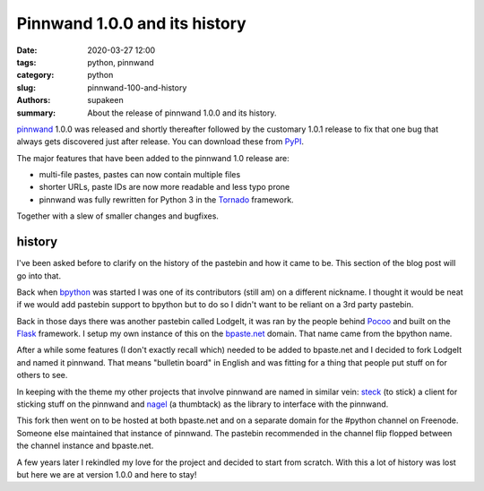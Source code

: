 Pinnwand 1.0.0 and its history
##############################

:date: 2020-03-27 12:00
:tags: python, pinnwand
:category: python
:slug: pinnwand-100-and-history
:authors: supakeen
:summary: About the release of pinnwand 1.0.0 and its history.

pinnwand_ 1.0.0 was released and shortly thereafter followed by the customary
1.0.1 release to fix that one bug that always gets discovered just after
release. You can download these from PyPI_.

The major features that have been added to the pinnwand 1.0 release are:

* multi-file pastes, pastes can now contain multiple files
* shorter URLs, paste IDs are now more readable and less typo prone
* pinnwand was fully rewritten for Python 3 in the Tornado_ framework.

Together with a slew of smaller changes and bugfixes.

history
*******
I've been asked before to clarify on the history of the pastebin and how it
came to be. This section of the blog post will go into that.

Back when bpython_ was started I was one of its contributors (still am) on a
different nickname. I thought it would be neat if we would add pastebin support
to bpython but to do so I didn't want to be reliant on a 3rd party pastebin.

Back in those days there was another pastebin called LodgeIt, it was ran by the
people behind Pocoo_ and built on the Flask_ framework. I setup my own instance
of this on the bpaste.net_ domain. That name came from the bpython name.

After a while some features (I don't exactly recall which) needed to be added
to bpaste.net and I decided to fork LodgeIt and named it pinnwand. That means
"bulletin board" in English and was fitting for a thing that people put stuff
on for others to see.

In keeping with the theme my other projects that involve pinnwand are named
in similar vein: steck_ (to stick) a client for sticking stuff on the pinnwand
and nagel_ (a thumbtack) as the library to interface with the pinnwand.

This fork then went on to be hosted at both bpaste.net and on a separate domain
for the #python channel on Freenode. Someone else maintained that instance of
pinnwand. The pastebin recommended in the channel flip flopped between the
channel instance and bpaste.net.

A few years later I rekindled my love for the project and decided to start from
scratch. With this a lot of history was lost but here we are at version 1.0.0
and here to stay!

.. _pinnwand: https://supakeen.com/project/pinnwand/
.. _nagel: https://supakeen.com/project/nagel/
.. _steck: https://supakeen.com/project/steck/
.. _PyPI: https://pypi.org/project/pinnwand/
.. _tornado: https://tornadoweb.org/
.. _bpython: https://bpython-interpreter.org/
.. _pocoo: https://pocoo.org/
.. _Flask: https://palletsprojects.com/p/flask/
.. _bpaste.net: https://bpaste.net/
